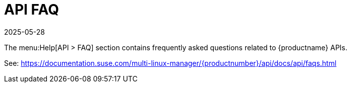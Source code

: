 [[ref-help-api-faq]]
= API FAQ
:description: A collection of frequently asked questions and answers about Multi-Linux Manager APIs for Server administrators and developers.
:revdate: 2025-05-28
:page-revdate: {revdate}

The menu:Help[API > FAQ] section contains frequently asked questions related to {productname} APIs.

See: https://documentation.suse.com/multi-linux-manager/{productnumber}/api/docs/api/faqs.html